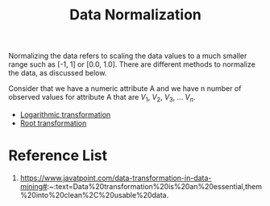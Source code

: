 :PROPERTIES:
:ID:       478cfc0d-adef-4b3c-bd48-b5762af89f19
:END:
#+title: Data Normalization
#+filetags:  

Normalizing the data refers to scaling the data values to a much smaller range such as [-1, 1] or [0.0, 1.0]. There are different methods to normalize the data, as discussed below.

Consider that we have a numeric attribute A and we have n number of observed values for attribute A that are $V_{1}$, $V_{2}$, $V_{3}$, ... $V_{n}$.

+ [[id:20994b50-62f8-46a1-be80-ab658aee312d][Logarithmic transformation]]
+ [[id:99cd8bbe-d39b-4098-8f1a-9ed84f5ccbf8][Root transformation]]

* Reference List
1. https://www.javatpoint.com/data-transformation-in-data-mining#:~:text=Data%20transformation%20is%20an%20essential,them%20into%20clean%2C%20usable%20data.
